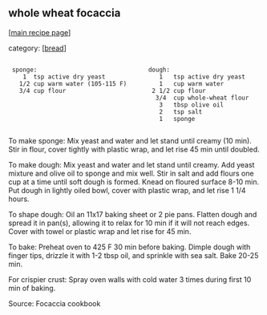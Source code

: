 #+pagetitle: whole wheat focaccia

** whole wheat focaccia

  [[[file:0-recipe-index.org][main recipe page]]]

category: [[[file:c-bread.org][bread]]]

: 
:  sponge:                               dough:                         
:     1  tsp active dry yeast               1   tsp active dry yeast   
:    1/2 cup warm water (105-115 F)         1   cup warm water         
:    3/4 cup flour                        2 1/2 cup flour              
:                                          3/4  cup whole-wheat flour  
:                                           3   tbsp olive oil         
:                                           2   tsp salt               
:                                           1   sponge                 
: 

 To make sponge:  Mix yeast and water and let stand until creamy (10
 min).  Stir in flour, cover tightly with plastic wrap, and let rise 45
 min until doubled.

 To make dough:  Mix yeast and water and let stand until creamy.  Add
 yeast mixture and olive oil to sponge and mix well.  Stir in salt and
 add flours one cup at a time until soft dough is formed.  Knead on
 floured surface 8-10 min.  Put dough in lightly oiled bowl, cover with
 plastic wrap, and let rise 1 1/4 hours.

 To shape dough:  Oil an 11x17 baking sheet or 2 pie pans.  Flatten
 dough and spread it in pan(s), allowing it to relax for 10 min if it
 will not reach edges.  Cover with towel or plastic wrap and let rise
 for 45 min.

 To bake:  Preheat oven to 425 F 30 min before baking.  Dimple dough
 with finger tips, drizzle it with 1-2 tbsp oil, and sprinkle with sea
 salt.  Bake 20-25 min.

 For crispier crust:  Spray oven walls with cold water 3 times during
 first 10 min of baking.

 Source: Focaccia cookbook
